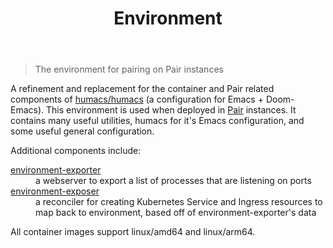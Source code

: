#+TITLE: Environment

#+begin_quote
The environment for pairing on Pair instances
#+end_quote

A refinement and replacement for the container and Pair related components of [[https://github.com/humacs/humacs][humacs/humacs]] (a configuration for Emacs + Doom-Emacs).
This environment is used when deployed in [[https://github.com/sharingio/pair][Pair]] instances.
It contains many useful utilities, humacs for it's Emacs configuration, and some useful general configuration.

Additional components include:
- [[./cmd/environment-exporter/][environment-exporter]] ::
  a webserver to export a list of processes that are listening on ports
- [[./cmd/environment-exposer/][environment-exposer]] ::
  a reconciler for creating Kubernetes Service and Ingress resources to map back to environment, based off of environment-exporter's data

All container images support linux/amd64 and linux/arm64.
